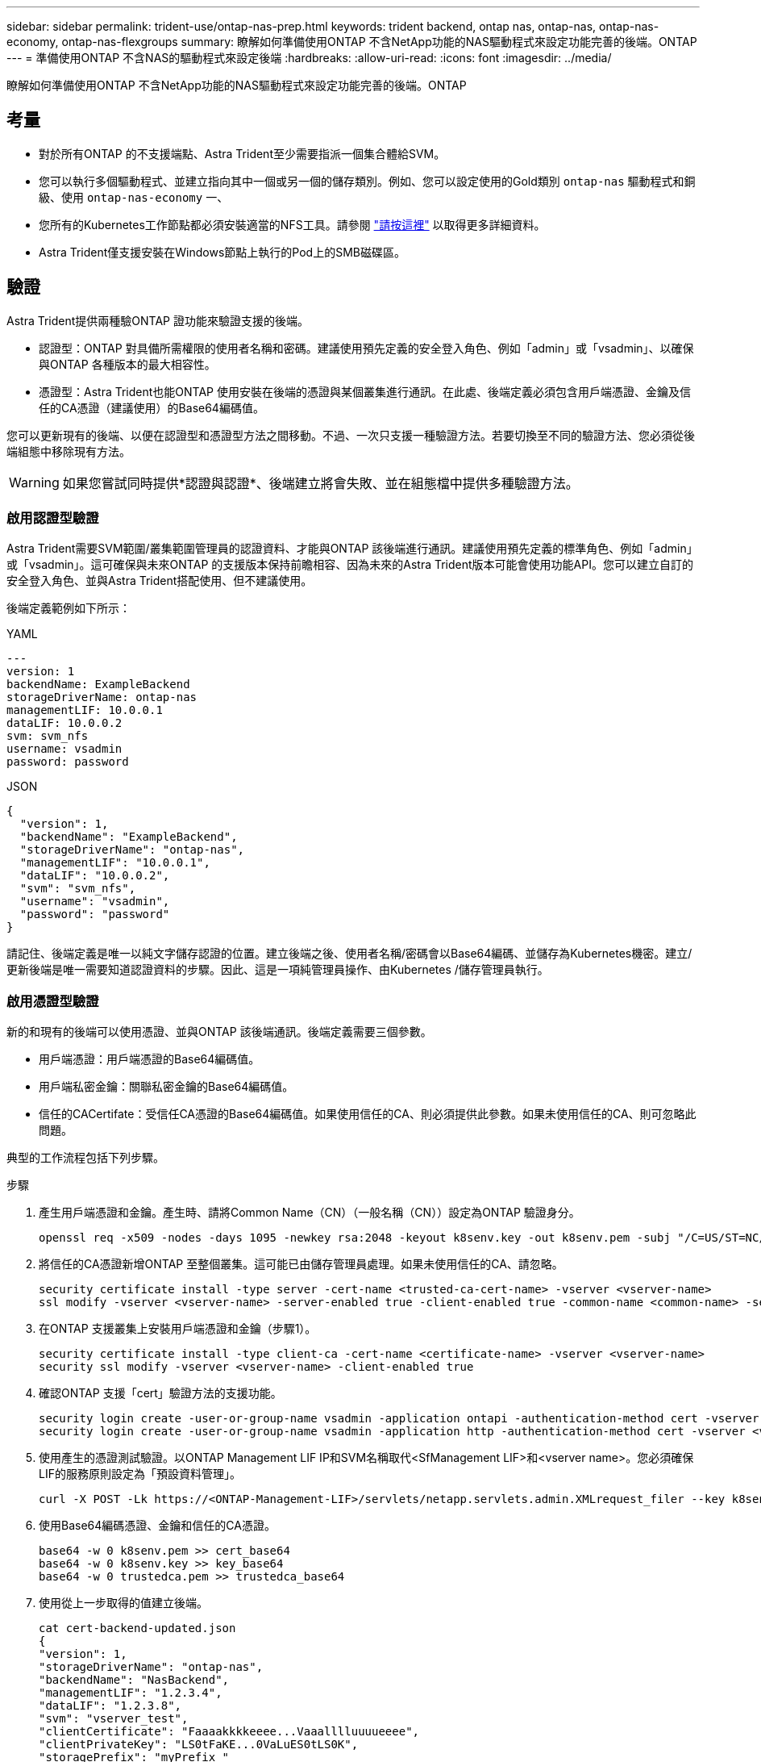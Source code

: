 ---
sidebar: sidebar 
permalink: trident-use/ontap-nas-prep.html 
keywords: trident backend, ontap nas, ontap-nas, ontap-nas-economy, ontap-nas-flexgroups 
summary: 瞭解如何準備使用ONTAP 不含NetApp功能的NAS驅動程式來設定功能完善的後端。ONTAP 
---
= 準備使用ONTAP 不含NAS的驅動程式來設定後端
:hardbreaks:
:allow-uri-read: 
:icons: font
:imagesdir: ../media/


[role="lead"]
瞭解如何準備使用ONTAP 不含NetApp功能的NAS驅動程式來設定功能完善的後端。ONTAP



== 考量

* 對於所有ONTAP 的不支援端點、Astra Trident至少需要指派一個集合體給SVM。
* 您可以執行多個驅動程式、並建立指向其中一個或另一個的儲存類別。例如、您可以設定使用的Gold類別 `ontap-nas` 驅動程式和銅級、使用 `ontap-nas-economy` 一、
* 您所有的Kubernetes工作節點都必須安裝適當的NFS工具。請參閱 link:worker-node-prep.html["請按這裡"] 以取得更多詳細資料。
* Astra Trident僅支援安裝在Windows節點上執行的Pod上的SMB磁碟區。




== 驗證

Astra Trident提供兩種驗ONTAP 證功能來驗證支援的後端。

* 認證型：ONTAP 對具備所需權限的使用者名稱和密碼。建議使用預先定義的安全登入角色、例如「admin」或「vsadmin」、以確保與ONTAP 各種版本的最大相容性。
* 憑證型：Astra Trident也能ONTAP 使用安裝在後端的憑證與某個叢集進行通訊。在此處、後端定義必須包含用戶端憑證、金鑰及信任的CA憑證（建議使用）的Base64編碼值。


您可以更新現有的後端、以便在認證型和憑證型方法之間移動。不過、一次只支援一種驗證方法。若要切換至不同的驗證方法、您必須從後端組態中移除現有方法。


WARNING: 如果您嘗試同時提供*認證與認證*、後端建立將會失敗、並在組態檔中提供多種驗證方法。



=== 啟用認證型驗證

Astra Trident需要SVM範圍/叢集範圍管理員的認證資料、才能與ONTAP 該後端進行通訊。建議使用預先定義的標準角色、例如「admin」或「vsadmin」。這可確保與未來ONTAP 的支援版本保持前瞻相容、因為未來的Astra Trident版本可能會使用功能API。您可以建立自訂的安全登入角色、並與Astra Trident搭配使用、但不建議使用。

後端定義範例如下所示：

[role="tabbed-block"]
====
.YAML
--
[listing]
----
---
version: 1
backendName: ExampleBackend
storageDriverName: ontap-nas
managementLIF: 10.0.0.1
dataLIF: 10.0.0.2
svm: svm_nfs
username: vsadmin
password: password
----
--
.JSON
--
[listing]
----
{
  "version": 1,
  "backendName": "ExampleBackend",
  "storageDriverName": "ontap-nas",
  "managementLIF": "10.0.0.1",
  "dataLIF": "10.0.0.2",
  "svm": "svm_nfs",
  "username": "vsadmin",
  "password": "password"
}
----
--
====
請記住、後端定義是唯一以純文字儲存認證的位置。建立後端之後、使用者名稱/密碼會以Base64編碼、並儲存為Kubernetes機密。建立/更新後端是唯一需要知道認證資料的步驟。因此、這是一項純管理員操作、由Kubernetes /儲存管理員執行。



=== 啟用憑證型驗證

新的和現有的後端可以使用憑證、並與ONTAP 該後端通訊。後端定義需要三個參數。

* 用戶端憑證：用戶端憑證的Base64編碼值。
* 用戶端私密金鑰：關聯私密金鑰的Base64編碼值。
* 信任的CACertifate：受信任CA憑證的Base64編碼值。如果使用信任的CA、則必須提供此參數。如果未使用信任的CA、則可忽略此問題。


典型的工作流程包括下列步驟。

.步驟
. 產生用戶端憑證和金鑰。產生時、請將Common Name（CN）（一般名稱（CN））設定為ONTAP 驗證身分。
+
[listing]
----
openssl req -x509 -nodes -days 1095 -newkey rsa:2048 -keyout k8senv.key -out k8senv.pem -subj "/C=US/ST=NC/L=RTP/O=NetApp/CN=vsadmin"
----
. 將信任的CA憑證新增ONTAP 至整個叢集。這可能已由儲存管理員處理。如果未使用信任的CA、請忽略。
+
[listing]
----
security certificate install -type server -cert-name <trusted-ca-cert-name> -vserver <vserver-name>
ssl modify -vserver <vserver-name> -server-enabled true -client-enabled true -common-name <common-name> -serial <SN-from-trusted-CA-cert> -ca <cert-authority>
----
. 在ONTAP 支援叢集上安裝用戶端憑證和金鑰（步驟1）。
+
[listing]
----
security certificate install -type client-ca -cert-name <certificate-name> -vserver <vserver-name>
security ssl modify -vserver <vserver-name> -client-enabled true
----
. 確認ONTAP 支援「cert」驗證方法的支援功能。
+
[listing]
----
security login create -user-or-group-name vsadmin -application ontapi -authentication-method cert -vserver <vserver-name>
security login create -user-or-group-name vsadmin -application http -authentication-method cert -vserver <vserver-name>
----
. 使用產生的憑證測試驗證。以ONTAP Management LIF IP和SVM名稱取代<SfManagement LIF>和<vserver name>。您必須確保LIF的服務原則設定為「預設資料管理」。
+
[listing]
----
curl -X POST -Lk https://<ONTAP-Management-LIF>/servlets/netapp.servlets.admin.XMLrequest_filer --key k8senv.key --cert ~/k8senv.pem -d '<?xml version="1.0" encoding="UTF-8"?><netapp xmlns="http://www.netapp.com/filer/admin" version="1.21" vfiler="<vserver-name>"><vserver-get></vserver-get></netapp>'
----
. 使用Base64編碼憑證、金鑰和信任的CA憑證。
+
[listing]
----
base64 -w 0 k8senv.pem >> cert_base64
base64 -w 0 k8senv.key >> key_base64
base64 -w 0 trustedca.pem >> trustedca_base64
----
. 使用從上一步取得的值建立後端。
+
[listing]
----
cat cert-backend-updated.json
{
"version": 1,
"storageDriverName": "ontap-nas",
"backendName": "NasBackend",
"managementLIF": "1.2.3.4",
"dataLIF": "1.2.3.8",
"svm": "vserver_test",
"clientCertificate": "Faaaakkkkeeee...Vaaalllluuuueeee",
"clientPrivateKey": "LS0tFaKE...0VaLuES0tLS0K",
"storagePrefix": "myPrefix_"
}

#Update backend with tridentctl
tridentctl update backend NasBackend -f cert-backend-updated.json -n trident
+------------+----------------+--------------------------------------+--------+---------+
|    NAME    | STORAGE DRIVER |                 UUID                 | STATE  | VOLUMES |
+------------+----------------+--------------------------------------+--------+---------+
| NasBackend | ontap-nas      | 98e19b74-aec7-4a3d-8dcf-128e5033b214 | online |       9 |
+------------+----------------+--------------------------------------+--------+---------+
----




=== 更新驗證方法或旋轉認證資料

您可以更新現有的後端、以使用不同的驗證方法或旋轉其認證資料。這兩種方法都可行：使用使用者名稱/密碼的後端可更新以使用憑證；使用憑證的後端可更新為使用者名稱/密碼。若要這麼做、您必須移除現有的驗證方法、然後新增驗證方法。然後使用更新的backend.json檔案、其中包含要執行的必要參數 `tridentctl update backend`。

[listing]
----
cat cert-backend-updated.json
{
"version": 1,
"storageDriverName": "ontap-nas",
"backendName": "NasBackend",
"managementLIF": "1.2.3.4",
"dataLIF": "1.2.3.8",
"svm": "vserver_test",
"username": "vsadmin",
"password": "password",
"storagePrefix": "myPrefix_"
}

#Update backend with tridentctl
tridentctl update backend NasBackend -f cert-backend-updated.json -n trident
+------------+----------------+--------------------------------------+--------+---------+
|    NAME    | STORAGE DRIVER |                 UUID                 | STATE  | VOLUMES |
+------------+----------------+--------------------------------------+--------+---------+
| NasBackend | ontap-nas      | 98e19b74-aec7-4a3d-8dcf-128e5033b214 | online |       9 |
+------------+----------------+--------------------------------------+--------+---------+
----

NOTE: 當您旋轉密碼時、儲存管理員必須先更新ONTAP 使用者的密碼（位於BIOS）。接著是後端更新。在循環憑證時、可將多個憑證新增至使用者。然後更新後端以使用新的憑證、之後可從ONTAP 該叢集刪除舊的憑證。

更新後端不會中斷對已建立之磁碟區的存取、也不會影響之後建立的磁碟區連線。成功的後端更新顯示Astra Trident可以與ONTAP 該後端通訊、並處理未來的Volume作業。



== 管理NFS匯出原則

Astra Trident使用NFS匯出原則來控制其所配置之磁碟區的存取。

使用匯出原則時、Astra Trident提供兩種選項：

* Astra Trident可動態管理匯出原則本身；在此作業模式中、儲存管理員會指定代表可接受IP位址的CIDR區塊清單。Astra Trident會自動將這些範圍內的節點IP新增至匯出原則。或者、如果未指定CIDR、則會將節點上找到的任何全域範圍單點傳送IP新增至匯出原則。
* 儲存管理員可以建立匯出原則、並手動新增規則。除非在組態中指定不同的匯出原則名稱、否則Astra Trident會使用預設的匯出原則。




=== 動態管理匯出原則

「csi Trident」的20.04版提供動態管理輸出原則的能力ONTAP 、以利實現幕後。這可讓儲存管理員為工作節點IP指定允許的位址空間、而非手動定義明確的規則。它可大幅簡化匯出原則管理；修改匯出原則不再需要在儲存叢集上進行手動介入。此外、這有助於限制只有在指定範圍內有IP的工作者節點才能存取儲存叢集、以支援精細且自動化的管理。


NOTE: 只有「csi Trident」才能動態管理匯出原則。請務必確保工作節點未被NATed。



==== 範例

必須使用兩種組態選項。以下是後端定義範例：

[listing]
----
---
version: 1
storageDriverName: ontap-nas
backendName: ontap_nas_auto_export
managementLIF: 192.168.0.135
svm: svm1
username: vsadmin
password: password
autoExportCIDRs:
- 192.168.0.0/24
autoExportPolicy: true
----

NOTE: 使用此功能時、您必須確保SVM中的根連接點具有先前建立的匯出原則、並具有允許節點CIDR區塊（例如預設匯出原則）的匯出規則。請務必遵循NetApp建議的最佳實務做法、為Astra Trident指定SVM。

以下是使用上述範例說明此功能的運作方式：

* 將「AutoExpportPolicy」設為「true」。這表示Astra Trident將為「svm1」SVM建立匯出原則、並使用「AutoExportCIDR」位址區塊來處理新增和刪除規則的作業。例如、在SVM上、UUID為403b5326-8482-40dB/96d0-d83fb3f4daec和「autodportPolicy」設為「true」的後端會建立名為「trident 403b5326-8482-40dB/96d0-d83fb3f4daec」的匯出原則。
* 「AutoExportCIDR」包含位址區塊清單。此欄位為選用欄位、預設為「0.00.0.0/0」、「：/0」。如果未定義、Astra Trident會新增在工作者節點上找到的所有全域範圍單點傳送位址。


在此範例中、會提供「192．168．0．0/24」位址空間。這表示、屬於此位址範圍的Kubernetes節點IP將新增至Astra Trident所建立的匯出原則。當Astra Trident登錄其執行的節點時、會擷取節點的IP位址、並對照「AutoExpportCIDR」中提供的位址區塊進行檢查。篩選IP之後、Astra Trident會針對所探索的用戶端IP建立匯出原則規則、並針對所識別的每個節點建立一個規則。

您可以在建立後端後、更新「AutoExpportPolicy」和「AutoExpportCTR」。您可以為自動管理或刪除現有CIDR的後端附加新的CIDR。刪除CIDR時請務必謹慎、以確保不會中斷現有的連線。您也可以選擇停用後端的「autodportPolicy」、然後回到手動建立的匯出原則。這需要在後端組態中設定「exportPolicy」參數。

Astra Trident建立或更新後端之後、您可以使用「tridentctl」或對應的「tridentbackend」CRD來檢查後端：

[listing]
----
./tridentctl get backends ontap_nas_auto_export -n trident -o yaml
items:
- backendUUID: 403b5326-8482-40db-96d0-d83fb3f4daec
  config:
    aggregate: ""
    autoExportCIDRs:
    - 192.168.0.0/24
    autoExportPolicy: true
    backendName: ontap_nas_auto_export
    chapInitiatorSecret: ""
    chapTargetInitiatorSecret: ""
    chapTargetUsername: ""
    chapUsername: ""
    dataLIF: 192.168.0.135
    debug: false
    debugTraceFlags: null
    defaults:
      encryption: "false"
      exportPolicy: <automatic>
      fileSystemType: ext4
----
當節點新增至Kubernetes叢集並向Astra Trident控制器註冊時、現有後端的匯出原則會更新（前提是它們位於後端的「AutoExpportCIDR」中指定的位址範圍內）。

移除節點時、Astra Trident會檢查所有線上的後端、以移除節點的存取規則。Astra Trident將此節點IP從託管後端的匯出原則中移除、可防止惡意掛載、除非叢集中的新節點重複使用此IP。

對於先前存在的後端、使用「tridentctl update backend」更新後端、可確保Astra Trident自動管理匯出原則。這會建立以後端UUID命名的新匯出原則、而後端上的磁碟區會在重新掛載時使用新建立的匯出原則。


NOTE: 刪除具有自動管理匯出原則的後端、將會刪除動態建立的匯出原則。如果重新建立後端、則會將其視為新的後端、並導致建立新的匯出原則。

如果即時節點的IP位址已更新、您必須重新啟動節點上的Astra Trident Pod。Astra Trident接著會更新其管理的後端匯出原則、以反映此IP變更。
